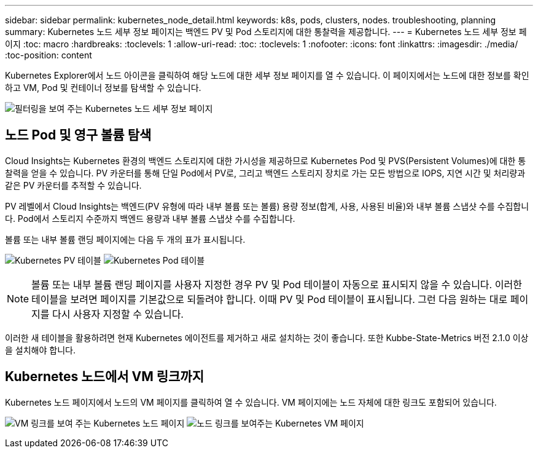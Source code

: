 ---
sidebar: sidebar 
permalink: kubernetes_node_detail.html 
keywords: k8s, pods, clusters, nodes. troubleshooting, planning 
summary: Kubernetes 노드 세부 정보 페이지는 백엔드 PV 및 Pod 스토리지에 대한 통찰력을 제공합니다. 
---
= Kubernetes 노드 세부 정보 페이지
:toc: macro
:hardbreaks:
:toclevels: 1
:allow-uri-read: 
:toc: 
:toclevels: 1
:nofooter: 
:icons: font
:linkattrs: 
:imagesdir: ./media/
:toc-position: content


[role="lead"]
Kubernetes Explorer에서 노드 아이콘을 클릭하여 해당 노드에 대한 세부 정보 페이지를 열 수 있습니다. 이 페이지에서는 노드에 대한 정보를 확인하고 VM, Pod 및 컨테이너 정보를 탐색할 수 있습니다.

image:KubernetesNodeFiltering.png["필터링을 보여 주는 Kubernetes 노드 세부 정보 페이지"]



== 노드 Pod 및 영구 볼륨 탐색

Cloud Insights는 Kubernetes 환경의 백엔드 스토리지에 대한 가시성을 제공하므로 Kubernetes Pod 및 PVS(Persistent Volumes)에 대한 통찰력을 얻을 수 있습니다. PV 카운터를 통해 단일 Pod에서 PV로, 그리고 백엔드 스토리지 장치로 가는 모든 방법으로 IOPS, 지연 시간 및 처리량과 같은 PV 카운터를 추적할 수 있습니다.

PV 레벨에서 Cloud Insights는 백엔드(PV 유형에 따라 내부 볼륨 또는 볼륨) 용량 정보(합계, 사용, 사용된 비율)와 내부 볼륨 스냅샷 수를 수집합니다. Pod에서 스토리지 수준까지 백엔드 용량과 내부 볼륨 스냅샷 수를 수집합니다.

볼륨 또는 내부 볼륨 랜딩 페이지에는 다음 두 개의 표가 표시됩니다.

image:Kubernetes_PV_Table.png["Kubernetes PV 테이블"]
image:Kubernetes_Pod_Table.png["Kubernetes Pod 테이블"]


NOTE: 볼륨 또는 내부 볼륨 랜딩 페이지를 사용자 지정한 경우 PV 및 Pod 테이블이 자동으로 표시되지 않을 수 있습니다. 이러한 테이블을 보려면 페이지를 기본값으로 되돌려야 합니다. 이때 PV 및 Pod 테이블이 표시됩니다. 그런 다음 원하는 대로 페이지를 다시 사용자 지정할 수 있습니다.

이러한 새 테이블을 활용하려면 현재 Kubernetes 에이전트를 제거하고 새로 설치하는 것이 좋습니다. 또한 Kubbe-State-Metrics 버전 2.1.0 이상을 설치해야 합니다.



== Kubernetes 노드에서 VM 링크까지

Kubernetes 노드 페이지에서 노드의 VM 페이지를 클릭하여 열 수 있습니다. VM 페이지에는 노드 자체에 대한 링크도 포함되어 있습니다.

image:Kubernetes_Node_Page_with_VM_Link.png["VM 링크를 보여 주는 Kubernetes 노드 페이지"]
image:Kubernetes_VM_Page_with_Node_Link.png["노드 링크를 보여주는 Kubernetes VM 페이지"]

